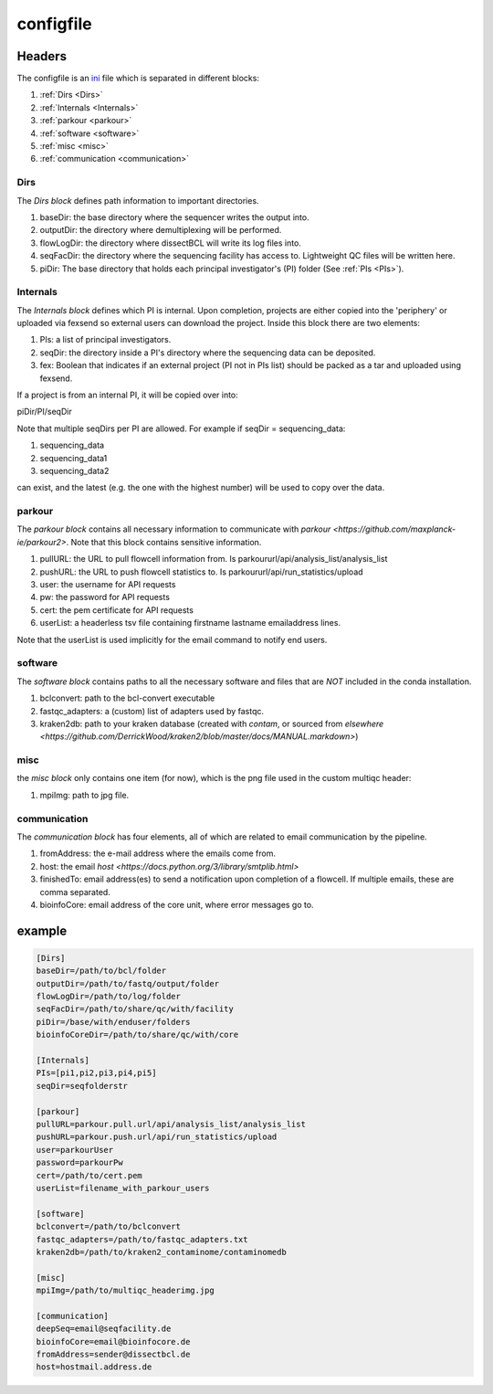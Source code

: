 .. _config.ini:

configfile
==========

Headers
^^^^^^^

The configfile is an `ini <https://en.wikipedia.org/wiki/INI_file>`_ file which is separated in different blocks:

#. :ref:`Dirs <Dirs>`
#. :ref:`Internals <Internals>`
#. :ref:`parkour <parkour>`
#. :ref:`software <software>`
#. :ref:`misc <misc>`
#. :ref:`communication <communication>`

.. _Dirs:

Dirs
----

The *Dirs block* defines path information to important directories.

#. baseDir: the base directory where the sequencer writes the output into.
#. outputDir: the directory where demultiplexing will be performed.
#. flowLogDir: the directory where dissectBCL will write its log files into.
#. seqFacDir: the directory where the sequencing facility has access to. Lightweight QC files will be written here.
#. piDir: The base directory that holds each principal investigator's (PI) folder (See :ref:`PIs <PIs>`).

.. _Internals:

Internals
---------

The *Internals block* defines which PI is internal. Upon completion, projects are either copied into the 'periphery' or uploaded via fexsend so external users can download the project.
Inside this block there are two elements:

.. _PIs:

#. PIs: a list of principal investigators.
#. seqDir: the directory inside a PI's directory where the sequencing data can be deposited.
#. fex: Boolean that indicates if an external project (PI not in PIs list) should be packed as a tar and uploaded using fexsend.

If a project is from an internal PI, it will be copied over into:

piDir/PI/seqDir

Note that multiple seqDirs per PI are allowed. For example if seqDir = sequencing_data:

#. sequencing_data
#. sequencing_data1
#. sequencing_data2

can exist, and the latest (e.g. the one with the highest number) will be used to copy over the data.


.. _parkour:

parkour
-------

The *parkour block* contains all necessary information to communicate with `parkour <https://github.com/maxplanck-ie/parkour2>`.
Note that this block contains sensitive information.

#. pullURL: the URL to pull flowcell information from. Is parkoururl/api/analysis_list/analysis_list
#. pushURL: the URL to push flowcell statistics to. Is parkoururl/api/run_statistics/upload
#. user: the username for API requests
#. pw: the password for API requests
#. cert: the pem certificate for API requests
#. userList: a headerless tsv file containing firstname lastname emailaddress lines.

Note that the userList is used implicitly for the email command to notify end users.

.. _software:

software
--------

The *software block* contains paths to all the necessary software and files that are *NOT* included in the conda installation.

#. bclconvert: path to the bcl-convert executable
#. fastqc_adapters: a (custom) list of adapters used by fastqc.
#. kraken2db: path to your kraken database (created with `contam`, or sourced from `elsewhere <https://github.com/DerrickWood/kraken2/blob/master/docs/MANUAL.markdown>`)

.. _misc:

misc
----

the *misc block* only contains one item (for now), which is the png file used in the custom multiqc header:

#. mpiImg: path to jpg file.

.. _communication:

communication
-------------

The *communication block* has four elements, all of which are related to email communication by the pipeline.

#. fromAddress: the e-mail address where the emails come from.
#. host: the email `host <https://docs.python.org/3/library/smtplib.html>`
#. finishedTo: email address(es) to send a notification upon completion of a flowcell. If multiple emails, these are comma separated.
#. bioinfoCore: email address of the core unit, where error messages go to.


example
^^^^^^^

.. code-block:: console

    [Dirs]
    baseDir=/path/to/bcl/folder
    outputDir=/path/to/fastq/output/folder
    flowLogDir=/path/to/log/folder
    seqFacDir=/path/to/share/qc/with/facility
    piDir=/base/with/enduser/folders
    bioinfoCoreDir=/path/to/share/qc/with/core

    [Internals]
    PIs=[pi1,pi2,pi3,pi4,pi5]
    seqDir=seqfolderstr

    [parkour]
    pullURL=parkour.pull.url/api/analysis_list/analysis_list
    pushURL=parkour.push.url/api/run_statistics/upload
    user=parkourUser
    password=parkourPw
    cert=/path/to/cert.pem
    userList=filename_with_parkour_users

    [software]
    bclconvert=/path/to/bclconvert
    fastqc_adapters=/path/to/fastqc_adapters.txt
    kraken2db=/path/to/kraken2_contaminome/contaminomedb

    [misc]
    mpiImg=/path/to/multiqc_headerimg.jpg

    [communication]
    deepSeq=email@seqfacility.de
    bioinfoCore=email@bioinfocore.de
    fromAddress=sender@dissectbcl.de
    host=hostmail.address.de
